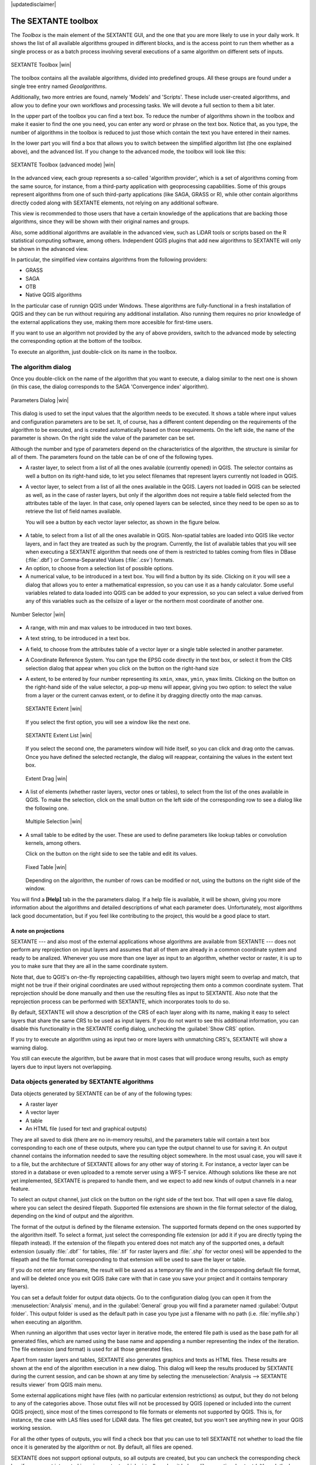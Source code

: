 |updatedisclaimer|

.. comment out this Section (by putting '|updatedisclaimer|' on top) if file is not uptodate with release

The SEXTANTE toolbox
====================

The *Toolbox* is the main element of the SEXTANTE GUI, and the one that you are
more likely to use in your daily work. It shows the list of all available
algorithms grouped in different blocks, and is the access point to run them
whether as a single process or as a batch process involving several executions
of a same algorithm on different sets of inputs.

.. _figure_toolbox_2:

.. only:: html

   **Figure SEXTANTE 5:**

.. figure:: /static/user_manual/sextante/toolbox_simple.png
   :align: center
   :width: 15em

   SEXTANTE Toolbox |win|

The toolbox contains all the available algorithms, divided into predefined groups.
All these groups are found under a single tree entry named *Geoalgorithms*.

Additionally, two more entries are found, namely 'Models' and 'Scripts'.
These include user-created algorithms, and allow you to define your own
workflows and processing tasks. We will devote a full section to them a bit later.

In the upper part of the toolbox you can find a text box. To reduce the number
of algorithms shown in the toolbox and make it easier to find the one you need,
you can enter any word or phrase on the text box. Notice that, as you type, the
number of algorithms in the toolbox is reduced to just those which contain the
text you have entered in their names.

In the lower part you will find a box that allows you to switch between the
simplified algorithm list (the one explained above), and the advanced list. If
you change to the advanced mode, the toolbox will look like this:

.. _figure_toolbox_advanced:

.. only:: html

   **Figure SEXTANTE 5:**

.. figure:: /static/user_manual/sextante/toolbox_advanced.png
   :align: center
   :width: 15em

   SEXTANTE Toolbox (advanced mode) |win|

In the advanced view, each group
represents a so-called 'algorithm provider', which is a set of algorithms coming
from the same source, for instance, from a third-party application with
geoprocessing capabilities. Some of this groups represent algorithms from one of
such third-party applications (like SAGA, GRASS or R), while other contain
algorithms directly coded along with SEXTANTE elements, not relying on any
additional software.

This view is recommended to those users that have a certain knowledge of the
applications that are backing those algorithms, since they will be shown with
their original names and groups.

Also, some additional algorithms are available in the advanced view, such as
LiDAR tools or scripts based on the R statistical computing software, among
others. Independent QGIS plugins that add new algorithms to SEXTANTE will only
be shown in the advanced view.

In particular, the simplified view contains algorithms from the following providers:

* GRASS
* SAGA
* OTB
* Native QGIS algorithms

In the particular case of runnign QGIS under Windows. These algorithms are
fully-functional in a fresh installation of QGIS and they can be run without
requiring any additional installation. Also running them requires no prior
knowledge of the external applications they use, making them more accesible for
first-time users.

If you want to use an algorithm not provided by the any of above providers,
switch to the advanced mode by selecting the corresponding option at the bottom
of the toolbox.

To execute an algorithm, just double-click on its name in the toolbox.

The algorithm dialog
--------------------

Once you double-click on the name of the algorithm that you want to execute, a
dialog similar to the next one is shown (in this case, the dialog corresponds to
the SAGA 'Convergence index' algorithm).

.. _figure_parameters_dialog:

.. only:: html

   **Figure SEXTANTE 6:**

.. figure:: /static/user_manual/sextante/parameters_dialog.png
   :align: center
   :width: 30em

   Parameters Dialog |win|


This dialog is used to set the input values that the algorithm needs to be
executed. It shows a table where input values and configuration parameters are to
be set. It, of course, has a different content depending on the requirements of
the algorithm to be executed, and is created automatically based on those
requirements. On the left side, the name of the parameter is shown. On the right
side the value of the parameter can be set.

Although the number and type of parameters depend on the characteristics of the
algorithm, the structure is similar for all of them. The parameters found on the
table can be of one of the following types.

* A raster layer, to select from a list of all the ones available (currently
  opened) in QGIS. The selector contains as well a button on its right-hand side,
  to let you select filenames that represent layers currently not loaded in QGIS.
* A vector layer, to select from a list of all the ones available in the QGIS.
  Layers not loaded in QGIS can be selected as well, as in the case of raster
  layers, but only if the algorithm does not require a table field selected from
  the attributes table of the layer. In that case, only opened layers can be
  selected, since they need to be open so as to retrieve the list of field names
  available.

  You will see a button by each vector layer selector, as shown in the figure below.

.. _figure_vector_iterator:

.. only:: html

   **Figure SEXTANTE 7:**

.. figure:: /static/user_manual/sextante/vector_iterator.png
   :align: center
   :width: 25em

   Vector iterator button |win|

 If the algorithm contains several of them, you will be able to toggle just one of them. If the button corresponding to a vector input is toggled, the algorithm will be executed iteratively on each one of its features instead of just once for the whole layer, producing as many outputs as times the algorithm is executed. This allows for automating the process when all features in a layer have to be processed separately.

* A table, to select from a list of all the ones available in QGIS. Non-spatial
  tables are loaded into QGIS like vector layers, and in fact they are treated as
  such by the program. Currently, the list of available tables that you will see
  when executing a SEXTANTE algorithm that needs one of them is restricted to
  tables coming from files in DBase (:file:`.dbf`) or Comma-Separated Values
  (:file:`.csv`) formats.
* An option, to choose from a selection list of possible options.
* A numerical value, to be introduced in a text box. You will find a button by
  its side. Clicking on it you will see a dialog that allows you to enter a
  mathematical expression, so you can use it as a handy calculator. Some useful
  variables related to data loaded into QGIS can be added to your expression, so
  you can select a value derived from any of this variables such as the cellsize
  of a layer or the northern most coordinate of another one.

.. _figure_number_selector:

.. only:: html

   **Figure SEXTANTE 7:**

.. figure:: /static/user_manual/sextante/number_selector.png
   :align: center
   :width: 30em

   Number Selector |win|

* A range, with min and max values to be introduced in two text boxes.
* A text string, to be introduced in a text box.
* A field, to choose from the attributes table of a vector layer or a single
  table selected in another parameter.
* A Coordinate Reference System. You can type the EPSG code directly in the text
  box, or select it from the CRS selection dialog that appear when you click on
  the button on the right-hand size
* A extent, to be entered by four number representing its ``xmin``, ``xmax``,
  ``ymin``, ``ymax`` limits. Clicking on the button on the right-hand side of the
  value selector, a pop-up menu will appear, giving you two option: to select the
  value from a layer or the current canvas extent, or to define it by dragging
  directly onto the map canvas.

  .. _figure_extent:

  .. only:: html

     **Figure SEXTANTE 8**

  .. figure:: /static/user_manual/sextante/extent.png
     :align: center
     :width: 20em

     SEXTANTE Extent |win|

  If you select the first option, you will see a window like the next one.

  .. _figure_extent_list:

  .. only:: html

     **Figure SEXTANTE 9**

  .. figure:: /static/user_manual/sextante/extent_list.png
     :align: center
     :width: 20em

     SEXTANTE Extent List |win|

  If you select the second one, the parameters window will hide itself, so you
  can click and drag onto the canvas. Once you have defined the selected
  rectangle, the dialog will reappear, containing the values in the extent text
  box.

  .. _figure_extent_drag:

  .. only:: html

     **Figure SEXTANTE 10:**

  .. figure:: /static/user_manual/sextante/extent_drag.png
     :align: center
     :width: 20em

     Extent Drag |win|

* A list of elements (whether raster layers, vector ones or tables), to select
  from the list of the ones available in QGIS. To make the selection, click on
  the small button on the left side of the corresponding row to see a dialog like
  the following one.

  .. _figure_multiple_selection:

  .. only:: html

     **Figure SEXTANTE 11:**

  .. figure:: /static/user_manual/sextante/multiple_selection.png
     :align: center
     :width: 20em

     Multiple Selection |win|

* A small table to be edited by the user. These are used to define parameters like
  lookup tables or convolution kernels, among others.

  Click on the button on the right side to see the table and edit its values.

  .. _figure_fixed_table:

  .. only:: html

     **Figure SEXTANTE 12:**

  .. figure:: /static/user_manual/sextante/fixed_table.png
     :align: center
     :width: 20em

     Fixed Table |win|

  Depending on the algorithm, the number of rows can be modified or not, using
  the buttons on the right side of the window.

You will find a **[Help]** tab in the the parameters dialog. If
a help file is available, it will be shown, giving you more information about the
algorithms and detailed descriptions of what each parameter does. Unfortunately,
most algorithms lack good documentation, but if you feel like contributing to the
project, this would be a good place to start.

A note on projections
.....................

SEXTANTE --- and also most of the external applications whose algorithms are
available from SEXTANTE --- does not perform any reprojection on input layers and
assumes that all of them are already in a common coordinate system and ready to
be analized. Whenever you use more than one layer as input to an algorithm,
whether vector or raster, it is up to you to make sure that they are all in the
same coordinate system.

Note that, due to QGIS's on-the-fly reprojecting capabilities, although two layers
might seem to overlap and match, that might not be true if their original
coordinates are used without reprojecting them onto a common coordinate system.
That reprojection should be done manually and then use the resulting files as
input to SEXTANTE. Also note that the reprojection process can be performed with
SEXTANTE, which incorporates tools to do so.

By default, SEXTANTE will show a description of the CRS of each layer along with
its name, making it easy to select layers that share the same CRS to be used as
input layers. If you do not want to see this additional information, you can
disable this functionality in the SEXTANTE config dialog, unchecking the
:guilabel:`Show CRS` option.

If you try to execute an algorithm using as input two or more layers with
unmatching CRS's, SEXTANTE will show a warning dialog.

You still can execute the algorithm, but be aware that in most cases that will
produce wrong results, such as empty layers due to input layers not overlapping.

Data objects generated by SEXTANTE algorithms
---------------------------------------------

Data objects generated by SEXTANTE can be of any of the following types:

* A raster layer
* A vector layer
* A table
* An HTML file (used for text and graphical outputs)

They are all saved to disk (there are no in-memory results), and the parameters
table will contain a text box corresponding to each one of these outputs, where
you can type the output channel to use for saving it. An output channel contains
the information needed to save the resulting object somewhere. In the most usual
case, you will save it to a file, but the architecture of SEXTANTE allows for any
other way of storing it. For instance, a vector layer can be stored in a database
or even uploaded to a remote server using a WFS-T service. Although solutions
like these are not yet implemented, SEXTANTE is prepared to handle them, and we
expect to add new kinds of output channels in a near feature.

To select an output channel, just click on the button on the right side of the
text box. That will open a save file dialog, where you can select the desired
filepath. Supported file extensions are shown in the file format selector of the
dialog, depending on the kind of output and the algorithm.

The format of the output is defined by the filename extension. The supported
formats depend on the ones supported by the algorithm itself. To select a format,
just select the corresponding file extension (or add it if you are directly typing
the filepath instead). If the extension of the filepath you entered does not
match any of the supported ones, a default extension (usually :file:`.dbf`` for
tables, :file:`.tif` for raster layers and :file:`.shp` for vector ones) will be
appended to the filepath and the file format corresponding to that extension will
be used to save the layer or table.

If you do not enter any filename, the result will be saved as a temporary file
and in the corresponding default file format, and will be deleted once you exit
QGIS (take care with that in case you save your project and it contains temporary
layers).

You can set a default folder for output data objects. Go to the configuration
dialog (you can open it from the :menuselection:`Analysis` menu), and in the
:guilabel:`General` group you will find a parameter named :guilabel:`Output folder`.
This output folder is used as the default path in case you type just a filename
with no path (i.e. :file:`myfile.shp`) when executing an algorithm.

When running an algorithm that uses vector layer in iterative mode, the entered file path is used as the base path for all generated files, which are named using the base name and appending a number representing the index of the iteration. The file extension (and format) is used for all those generated files.

Apart from raster layers and tables, SEXTANTE also generates graphics and texts
as HTML files. These results are shown at the end of the algorithm execution in
a new dialog. This dialog will keep the results produced by SEXTANTE during the
current session, and can be shown at any time by selecting the
:menuselection:`Analysis --> SEXTANTE results viewer` from QGIS main menu.

Some external applications might have files (with no particular extension
restrictions) as output, but they do not belong to any of the categories above.
Those outut files will not be processed by QGIS (opened or included into the
current QGIS project), since most of the times correspond to file formats or
elements not supported by QGIS. This is, for instance, the case with LAS files
used for LiDAR data. The files get created, but you won't see anything new in
your QGIS working session.

For all the other types of outputs, you will find a check box that you can use
to tell SEXTANTE not whether to load the file once it is generated by the
algorithm or not. By default, all files are opened.

SEXTANTE does not support optional outputs, so all outputs are created, but you
can uncheck the corresponding check box if you are not interested in a given
output, which virtually makes it behave like an optional output (although the
layer is created anyway, but if you leave the text box empty, it will be saved
to a temporary file and deleted once you exit QGIS)

Configuring SEXTANTE
--------------------

As it has been mentioned, the configuration menu gives access to a new dialog
where you can configure how SEXTANTE works. Configuration parameters are
structured in separate blocks that you can select on the left-hand side of the
dialog.

Along with the aforementioned :guilabel:`Output folder` entry, the
:guilabel:`General` block contains parameters for setting the default rendering
style for SEXTANTE layers (that is, layers generated by using algorithms from
any of the SEXTANTE components). Just create the style you want using QGIS, save
it to a file, and then enter the path to that file in the settings so SEXTANTE
can use it. Whenever a layer is loaded by SEXTANTE and added to the QGIS canvas,
it will be rendered with that style.

Rendering styles can be configured individually for each algorithm and each one
of its outputs. Just right-click on the name of the algorithm in the toolbox and
select :guilabel:`Edit rendering styles`. You will see a dialog like the one shown
next.

.. _figure_rendering_styles:

.. only:: html

   **Figure SEXTANTE 13:**

.. figure:: /static/user_manual/sextante/rendering_styles.png
   :align: center
   :width: 30em

   Rendering Styles |win|

Select the style file (:file:`.qml`) that you want for each output and press
**[OK]**.

Other configuration parameters in the :guilabel:`General` group are the following
ones:

* :guilabel:`Use filename as layer name`. The name of each resulting layer created
  by SEXTANTE is defined by the algorithm generating it. In some cases, a fixed
  name might be used, that meaning that the same name will be used, no matter
  which input layer is used. In other cases, the name might depend on the name
  of the input layer or some of the parameters used to run the algorithm. If this
  checkbox is checked, the name will be taken from the output filename instead.
  Notice, that, if the output is saved to a temporary file, the filename of this
  temporary file is usually long and meaningless one intended to avoid collision
  with other already existing filenames.
* :guilabel:`Use only selected features`. If this option is selected, whenever a
  vector layer is used as input for an algorithm, only its selected features will
  be used. If the layer has no selected features, all of them will be used.
* :guilabel:`Pre-execution script file` and :guilabel:`Post-execution script file`.
  This parameters refer to scripts written using the SEXTANTE scripting
  functionality, and are explained in the section covering scripting and the
  SEXTANTE console.

Apart from the :guilabel:`General` block in the settings dialog, you will also
find one for each algorithm provider. They contain an :guilabel:`Activate` item
that you can use to make algorithms appear or not in the toolbox. Also, some
algorithm providers have their own configuration items, that we will explain later
when covering particular algorithm providers.
